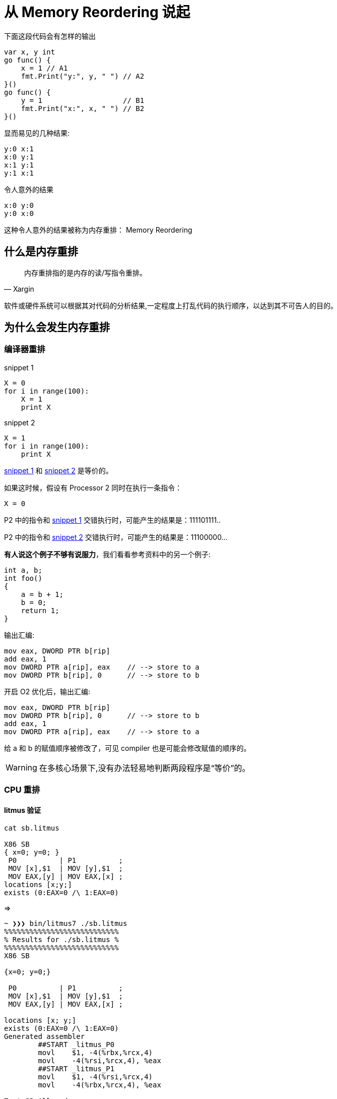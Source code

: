 = 从 Memory Reordering 说起

.下面这段代码会有怎样的输出

[source,c]
----

var x, y int
go func() {
    x = 1 // A1
    fmt.Print("y:", y, " ") // A2
}()
go func() {
    y = 1                   // B1
    fmt.Print("x:", x, " ") // B2
}()
----

.显而易见的几种结果:

[source,c]
----
y:0 x:1
x:0 y:1
x:1 y:1
y:1 x:1
----

.令人意外的结果

[source,c]
----
x:0 y:0
y:0 x:0
----

这种令人意外的结果被称为内存重排： Memory Reordering

== 什么是内存重排

[quote,Xargin]
____

内存重排指的是内存的读/写指令重排。
____

软件或硬件系统可以根据其对代码的分析结果,一定程度上打乱代码的执行顺序，以达到其不可告人的目的。


== 为什么会发生内存重排

=== 编译器重排

[[snippet1]]
.snippet 1
[source,python]
----
X = 0
for i in range(100):
    X = 1
    print X
----

[[snippet2]]
.snippet 2
[source,python]
----
X = 1
for i in range(100):
    print X
----

<<snippet1>> 和 <<snippet2>> 是等价的。

如果这时候，假设有 Processor 2 同时在执行一条指令：

[source,python]
----
X = 0
----

P2 中的指令和 <<snippet1>> 交错执行时，可能产生的结果是：111101111..

P2 中的指令和 <<snippet2>> 交错执行时，可能产生的结果是：11100000...


**有人说这个例子不够有说服力**，我们看看参考资料中的另一个例子:

[source,c]
----
int a, b;
int foo()
{
    a = b + 1;
    b = 0; 
    return 1;
}
----

输出汇编:
[source,c]
----
mov eax, DWORD PTR b[rip]
add eax, 1
mov DWORD PTR a[rip], eax    // --> store to a
mov DWORD PTR b[rip], 0      // --> store to b
----

开启 O2 优化后，输出汇编:
[source,c]
----
mov eax, DWORD PTR b[rip]
mov DWORD PTR b[rip], 0      // --> store to b
add eax, 1
mov DWORD PTR a[rip], eax    // --> store to a
----
给 a 和 b 的赋值顺序被修改了，可见 compiler 也是可能会修改赋值的顺序的。

[WARNING]
====
在多核心场景下,没有办法轻易地判断两段程序是“等价”的。
====

=== CPU 重排

==== litmus 验证

[source,c]
----
cat sb.litmus

X86 SB
{ x=0; y=0; }
 P0          | P1          ;
 MOV [x],$1  | MOV [y],$1  ;
 MOV EAX,[y] | MOV EAX,[x] ;
locations [x;y;]
exists (0:EAX=0 /\ 1:EAX=0)
----

=>


[source,c]
----
~ ❯❯❯ bin/litmus7 ./sb.litmus
%%%%%%%%%%%%%%%%%%%%%%%%%%%
% Results for ./sb.litmus %
%%%%%%%%%%%%%%%%%%%%%%%%%%%
X86 SB

{x=0; y=0;}

 P0          | P1          ;
 MOV [x],$1  | MOV [y],$1  ;
 MOV EAX,[y] | MOV EAX,[x] ;

locations [x; y;]
exists (0:EAX=0 /\ 1:EAX=0)
Generated assembler
	##START _litmus_P0
	movl	$1, -4(%rbx,%rcx,4)
	movl	-4(%rsi,%rcx,4), %eax
	##START _litmus_P1
	movl	$1, -4(%rsi,%rcx,4)
	movl	-4(%rbx,%rcx,4), %eax

Test SB Allowed
Histogram (4 states)
96    *>0:EAX=0; 1:EAX=0; x=1; y=1;
499878:>0:EAX=1; 1:EAX=0; x=1; y=1;
499862:>0:EAX=0; 1:EAX=1; x=1; y=1;
164   :>0:EAX=1; 1:EAX=1; x=1; y=1;
Ok

Witnesses
Positive: 96, Negative: 999904
Condition exists (0:EAX=0 /\ 1:EAX=0) is validated
Hash=2d53e83cd627ba17ab11c875525e078b
Observation SB Sometimes 96 999904
Time SB 0.11
----


==== CPU 架构

.CPU Architecture
[ditaa,file="cpu-arch.png"]
----                 
 +-------------+                +-------------+   
 |    CPU 0    |                |    CPU 1    |   
 +-----------+-+                +-----------+-+   
   ^         |                     ^        |     
   |         |                     |        |     
   |         |                     |        |     
   |         |                     |        |     
   |         v                     |        v     
   |    +--------+                 |    +--------+
   |<---+ Store  |                 |<---+ Store  |
   +--->| Buffer |                 +--->| Buffer |
   |    +----+---+                 |    +---+----+
   |         |                     |        |     
   |         |                     |        |     
   |         |                     |        |     
   |         |                     |        |     
   |         v                     |        v     
+--+------------+               +--+------------+ 
|               |               |               | 
|     Cache     |               |     Cache     | 
|               |               |               | 
+-------+-------+               +-------+-------+ 
        |                               |         
        |                               |         
        |                               |         
 +------+------+                 +------+------+  
 | Invalidate  |                 | Invalidate  |  
 |    Queue    |                 |    Queue    |  
 +------+------+                 +------+------+  
        |                               |         
        |         Interconnect          |         
        +---------------+---------------+         
                        |                         
                        |                         
                        |                         
                        |                         
                +-------+-------+                 
                |               |                 
                |    Memory     |                 
                |               |                 
                +---------------+                 
----

.Store Buffer
image::wb.png[]

这里的 Invalidate Queue 实际上稍微有一些简化,真实世界的 CPU 在做 invalidate 操作时还是挺麻烦的:

.MESI Protocol
image::mesi.jpg[]

.CPU Cache Structure
image::L1.png[]

== 内存重排的目的

[TIP]
====
当然是为了优化啊。这还用说吗
====

* 减少读写等待导致的性能降低
* 最大化提高 CPU 利用率。

== 当我们需要顺序的时候,我们在讨论些什么

=== memory barrier

[quote,wikipedia]
____

A memory barrier, also known as a membar, memory fence or fence instruction, is a type of barrier instruction that causes a central processing unit (CPU) or compiler to enforce an ordering constraint on memory operations issued before and after the barrier instruction.
____

有了 memory barrier，才能实现应用层的各种同步原语。如 atomic，而 atomic 又是各种更上层 lock 的基础。

=== atomic

[quote,Stackoverflow]
____
On x86, it will turn into a lock prefixed assembly instruction, like LOCK XADD.
Being a single instruction, it is non-interruptible. As an added "feature", the lock prefix results in a full memory barrier
____

[quote,Intel® 64 and IA-32 Architectures Software Developer’s Manual, Chapter 8.1.2.]
____
"...locked operations serialize all outstanding load and store operations (that is, wait for them to complete)." ..."Locked operations are atomic with respect to all other memory operations and all externally visible events. Only instruction fetch and page table accesses can pass locked instructions. Locked instructions can be used to synchronize data written by one processor and read by another processor." - 
____


==== atomic 应用示例：双buffer

[source,c]
----
var doublebuffer struct {
    buffer [2]option
    idx    int64
}

atomic.Load(&doublebuffer.idx)

atomic.CompareAndSwapInt64(&doublebuffer.idx, doublebuffer.idx, 1-doublebuffer.idx)

----

option 可以是任意的自定义数据结构。

=== lock

概念和用法就不讲了，你们应该都用过。没有免费的午餐，有锁冲突就会大幅度降低性能。

为了减小对性能的影响，锁应尽量减小粒度，并且不在互斥区内放入耗时操作，但是总是有一些悲伤的故事:

==== sync.Pool 中的锁

[source,c]
----
var (
	allPoolsMu Mutex
	allPools   []*Pool
)

func (p *Pool) pinSlow() *poolLocal {
	allPoolsMu.Lock()
	defer allPoolsMu.Unlock()
	pid := runtime_procPin()

	if p.local == nil {
		allPools = append(allPools, p)
	}

    //........
	return &local[pid]
}
----

==== udp WriteTo 的锁

[source,c]
----
func (fd *FD) WriteTo(p []byte, sa syscall.Sockaddr) (int, error) {
	if err := fd.writeLock(); err != nil {
		return 0, err
	}
	defer fd.writeUnlock()
	if err := fd.pd.prepareWrite(fd.isFile); err != nil {
		return 0, err
	}
	for {
		err := syscall.Sendto(fd.Sysfd, p, 0, sa)
		if err == syscall.EAGAIN && fd.pd.pollable() {
			if err = fd.pd.waitWrite(fd.isFile); err == nil {
				continue
			}
		}
		if err != nil {
			return 0, err
		}
		return len(p), nil
	}
}

----

==== tcp transport 上也有锁！

[source,c]
----
type Transport struct {
	idleMu     sync.Mutex
	wantIdle   bool                                // user has requested to close all idle conns
	idleConn   map[connectMethodKey][]*persistConn // most recently used at end
	idleConnCh map[connectMethodKey]chan *persistConn
	idleLRU    connLRU

	reqMu       sync.Mutex
	reqCanceler map[*Request]func(error)

	altMu    sync.Mutex   // guards changing altProto only
	altProto atomic.Value // of nil or map[string]RoundTripper, key is URI scheme

	connCountMu          sync.Mutex
	connPerHostCount     map[connectMethodKey]int
	connPerHostAvailable map[connectMethodKey]chan struct{}
    
    //......
----

会不会碰上瓶颈要随缘。

=== 你的系统在锁上出问题的最明显特征

* 压测过不了几千级别的 QPS(丢人！
* Goroutine 一开始很稳定，超过一定 QPS 之后暴涨
* 可以通过压测方便地发现问题。

lock contention 的本质问题是需要进入互斥区的 g 需要等待独占 g 退出后才能进入互斥区，并行 -> 串行

== cache contention

cache contention 那也是 contention，使用 atomic，或者 false sharing 就会导致 cache contention。

atomic 操作可以理解成 “true sharing”。

症状：在核心数增多时，单次操作的成本上升，导致程序整体性能下降。

=== true sharing

例子:

RWMutex 的 RLock:

[source,c]
----
func (rw *RWMutex) RLock() {
    // ....
	if atomic.AddInt32(&rw.readerCount, 1) < 0 {
		// A writer is pending, wait for it.
		runtime_SemacquireMutex(&rw.readerSem, false)
	}

    // else 获取 RLock 成功
    // ....
}
----

true sharing 带来的问题：

[quote, issue 17973]
____
sync: RWMutex scales poorly with CPU count
____

至今还没有解决这个问题，如果解决了的话，根本不需要 sync.Map 出现了。

=== false sharing

.runtime/sema.go
[source,c]
----

var semtable [semTabSize]struct {
	root semaRoot
	pad  [cpu.CacheLinePadSize - unsafe.Sizeof(semaRoot{})]byte
}
----

.runtime/time.go
[source,c]
----
var timers [timersLen]struct {
	timersBucket

	// The padding should eliminate false sharing
	// between timersBucket values.
	pad [cpu.CacheLinePadSize - unsafe.Sizeof(timersBucket{})%cpu.CacheLinePadSize]byte
}

----

本来每个核心(在 Go 里的 GPM 中的 P 概念)独享的数据，如果发生 false sharing 了会怎么样？

思考题：

二维数组求和，横着遍历和竖着遍历哪种更快，为什么？

为什么 Go 官方坚持不在 sync.Map 上增加 Len 方法？
